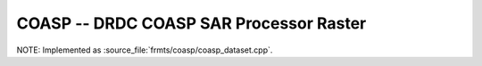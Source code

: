 .. _raster.coasp:

================================================================================
COASP --  DRDC COASP SAR Processor Raster
================================================================================

.. shortname:: COASP

.. built_in_by_default::

NOTE: Implemented as :source_file:`frmts/coasp/coasp_dataset.cpp`.


